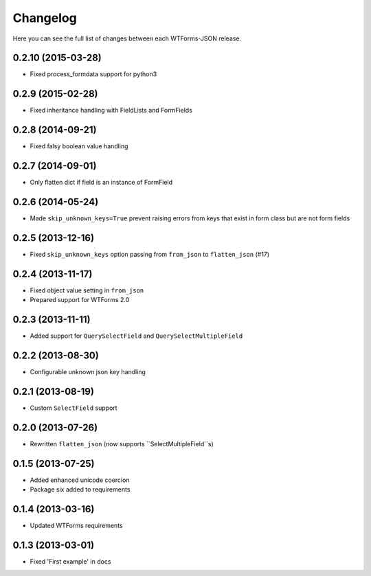 Changelog
---------

Here you can see the full list of changes between each WTForms-JSON release.


0.2.10 (2015-03-28)
^^^^^^^^^^^^^^^^^^

- Fixed process_formdata support for python3


0.2.9 (2015-02-28)
^^^^^^^^^^^^^^^^^^

- Fixed inheritance handling with FieldLists and FormFields


0.2.8 (2014-09-21)
^^^^^^^^^^^^^^^^^^

- Fixed falsy boolean value handling


0.2.7 (2014-09-01)
^^^^^^^^^^^^^^^^^^

- Only flatten dict if field is an instance of FormField


0.2.6 (2014-05-24)
^^^^^^^^^^^^^^^^^^

- Made ``skip_unknown_keys=True`` prevent raising errors from keys that exist in
  form class but are not form fields


0.2.5 (2013-12-16)
^^^^^^^^^^^^^^^^^^

- Fixed ``skip_unknown_keys`` option passing from ``from_json`` to
  ``flatten_json`` (#17)


0.2.4 (2013-11-17)
^^^^^^^^^^^^^^^^^^

- Fixed object value setting in ``from_json``
- Prepared support for WTForms 2.0


0.2.3 (2013-11-11)
^^^^^^^^^^^^^^^^^^

- Added support for ``QuerySelectField`` and ``QuerySelectMultipleField``


0.2.2 (2013-08-30)
^^^^^^^^^^^^^^^^^^

- Configurable unknown json key handling


0.2.1 (2013-08-19)
^^^^^^^^^^^^^^^^^^

- Custom ``SelectField`` support


0.2.0 (2013-07-26)
^^^^^^^^^^^^^^^^^^

- Rewritten ``flatten_json`` (now supports ``SelectMultipleField``s)


0.1.5 (2013-07-25)
^^^^^^^^^^^^^^^^^^

- Added enhanced unicode coercion
- Package six added to requirements


0.1.4 (2013-03-16)
^^^^^^^^^^^^^^^^^^

- Updated WTForms requirements



0.1.3 (2013-03-01)
^^^^^^^^^^^^^^^^^^

- Fixed 'First example' in docs
